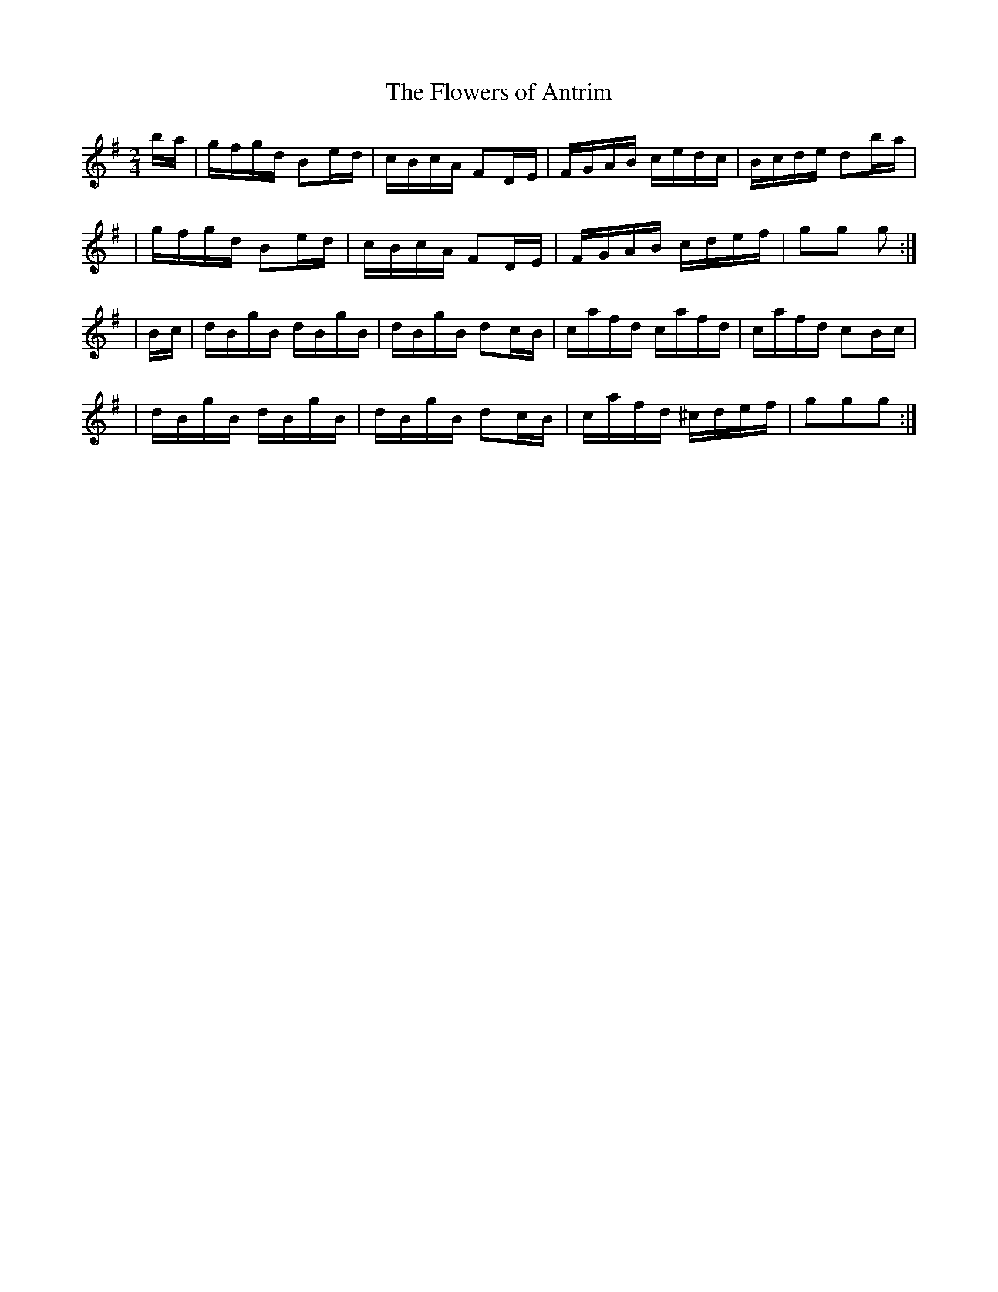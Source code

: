 X:1773
T:The Flowers of Antrim
M:2/4
L:1/16
B:O'Neill's 1655
N:collected by J.O'Neill
K:G
b-a \
| gfgd B2e-d | cBcA F2D-E | FGAB cedc | Bcde d2b-a |
| gfgd B2e-d | cBcA F2D-E | FGAB cdef | g2g2 g2 :|
| B-c \
| dBgB dBgB | dBgB d2c-B | cafd cafd | cafd c2B-c |
| dBgB dBgB | dBgB d2c-B | cafd ^cdef | g2g2g2 :|
